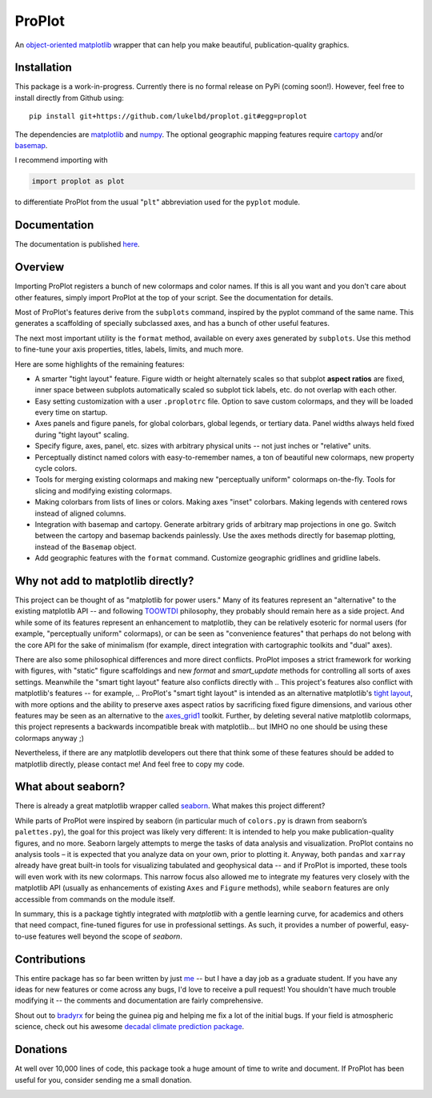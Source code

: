 .. Docstrings formatted according to:
   numpy guide:      https://numpydoc.readthedocs.io/en/latest/format.html
   matplotlib guide: https://matplotlib.org/devel/documenting_mpl.html
.. Sphinx is used following this guide (less traditional approach):
   https://daler.github.io/sphinxdoc-test/includeme.html

ProPlot
=======

An `object-oriented <https://matplotlib.org/api/api_overview.html>`__ `matplotlib <https://matplotlib.org/>`__ wrapper
that can help you make beautiful, publication-quality graphics.

Installation
------------

This package is a work-in-progress. Currently there is no formal release
on PyPi (coming soon!). However, feel free to install directly from Github using:

::

   pip install git+https://github.com/lukelbd/proplot.git#egg=proplot

The dependencies are `matplotlib <https://matplotlib.org/>`_ and `numpy <http://www.numpy.org/>`_.  The optional geographic mapping features require `cartopy <https://scitools.org.uk/cartopy/docs/latest/>`_ and/or `basemap <https://matplotlib.org/basemap/index.html>`_.

I recommend importing with

.. code-block:: python

   import proplot as plot

to differentiate ProPlot from the usual "``plt``" abbreviation used for the ``pyplot`` module.

Documentation
-------------
The documentation is published `here <https://lukelbd.github.io/proplot>`_.

Overview
--------

Importing ProPlot registers a bunch of new colormaps and color names.
If this is all you want and you don't care about other features, simply
import ProPlot at the top of your script. See the documentation for details.

Most of ProPlot's features derive from the ``subplots`` command, inspired
by the pyplot command of the same name.
This generates a scaffolding of specially subclassed axes, and has a bunch of other useful features.

The next most important utility is the ``format`` method, available on every axes generated by ``subplots``. Use this method to fine-tune your axis properties, titles, labels, limits, and much more.

Here are some highlights of the remaining features:

*  A smarter "tight layout" feature. Figure width or height alternately
   scales so that subplot **aspect ratios** are fixed, inner space
   between subplots automatically scaled so subplot tick labels, etc. do
   not overlap with each other.
*  Easy setting customization with a user ``.proplotrc`` file. Option
   to save custom colormaps, and they will be loaded every time on startup.
*  Axes panels and figure panels, for global colorbars, global legends,
   or tertiary data. Panel widths always held fixed during "tight layout"
   scaling.
*  Specify figure, axes, panel, etc. sizes with arbitrary physical units --
   not just inches or "relative" units.
*  Perceptually distinct named colors with easy-to-remember names,
   a ton of beautiful new colormaps, new property cycle colors.
*  Tools for merging existing colormaps and making new "perceptually
   uniform" colormaps on-the-fly. Tools for slicing and modifying existing
   colormaps.
*  Making colorbars from lists of lines
   or colors. Making axes "inset" colorbars. Making legends with centered
   rows instead of aligned columns.
*  Integration with basemap and cartopy. Generate arbitrary
   grids of arbitrary map projections in one go. Switch between the cartopy and
   basemap backends painlessly. Use the axes methods directly for basemap
   plotting, instead of the ``Basemap`` object.
*  Add geographic features with the ``format`` command.
   Customize geographic gridlines and gridline labels.

Why not add to matplotlib directly?
-----------------------------------
.. This project introduces new frameworks for
.. working with figures, namely *static* figure scaffoldings, the
.. wonky (but very useful) ``axes_list`` class,
.. harmonized usage of physical units across the entire project
This project can be thought of as "matplotlib for power users."
Many of its features represent an "alternative" to the existing matplotlib API -- and
following `TOOWTDI <https://wiki.python.org/moin/TOOWTDI>`__ philosophy,
they probably should remain here as a side project.
And while some of its features represent an enhancement to matplotlib,
they can be relatively esoteric for normal users (for example,
"perceptually uniform" colormaps), or 
can be seen as "convenience features" that perhaps do not belong
with the core API for the sake of minimalism (for example, direct integration
with cartographic toolkits and "dual" axes).

There are also some philosophical differences and more direct conflicts.
ProPlot imposes a strict framework for working with figures, with "static"
figure scaffoldings and new `format` and `smart_update` methods
for controlling all sorts of axes settings.
Meanwhile the "smart tight layout" feature also conflicts directly with
.. This project's features also conflict with matplotlib's features -- for example,
.. ProPlot's "smart tight layout" is intended as an alternative
matplotlib's `tight layout <https://matplotlib.org/tutorials/intermediate/tight_layout_guide.html>`__, with more options and the ability
to preserve axes aspect ratios by sacrificing fixed figure dimensions,
and various other features may be seen as an alternative to
the `axes_grid1 <https://matplotlib.org/mpl_toolkits/axes_grid1/index.html>`__ toolkit.
Further, by deleting several native matplotlib colormaps,
this project represents a backwards incompatible break with matplotlib...
but IMHO no one should be using these colormaps anyway ;)

Nevertheless, if there are any matplotlib developers out there that think
some of these features should be added to matplotlib directly, please contact me!
And feel free to copy my code.

What about seaborn?
-------------------

There is already a great matplotlib wrapper called
`seaborn <https://seaborn.pydata.org/>`__. What makes this project
different?

While parts of ProPlot were inspired by seaborn (in particular much
of ``colors.py`` is drawn from seaborn’s ``palettes.py``), the goal for
this project was likely very different: It is intended to help you make
publication-quality figures, and no more.
Seaborn largely attempts to merge the tasks of data analysis and
visualization. ProPlot contains no analysis tools – it is expected
that you analyze data on your own, prior to plotting it. Anyway, both ``pandas``
and ``xarray`` already have great built-in tools for visualizing
tabulated and geophysical data -- and if ProPlot is imported, these tools will even work with its new
colormaps.
This narrow focus also allowed me
to integrate my features very closely with the matplotlib API (usually
as enhancements of existing ``Axes`` and
``Figure`` methods),
while ``seaborn`` features are only accessible from commands on the module
itself.

In summary, this is a package tightly integrated with `matplotlib` with a gentle learning curve,
for academics and others that need compact, fine-tuned figures for use in professional settings. As such, it provides a number of powerful, easy-to-use features well beyond the scope of `seaborn`.

Contributions
-------------
This entire package has so far been written by just `me <https://github.com/lukelbd>`__ -- but I have a day job as a graduate student. If you have any ideas for new features or come across any bugs, I'd love to receive a pull request! You shouldn't have much trouble modifying it -- the comments and documentation are fairly comprehensive.

Shout out to `bradyrx <https://github.com/bradyrx>`__ for being the
guinea pig and helping me fix a lot of the initial bugs. If your field is
atmospheric science, check out his awesome
`decadal climate prediction package <https://github.com/bradyrx/climpred>`_.

Donations
---------

At well over 10,000 lines of code, this package took a huge amount of time to write and document. If ProPlot has been useful for you, consider sending me a small donation.

.. image:: https://www.paypalobjects.com/en_US/i/btn/btn_donateCC_LG.gif
   :target: https://www.paypal.com/cgi-bin/webscr?cmd=_s-xclick&hosted_button_id=5SP6S8RZCYMQA&source=url
